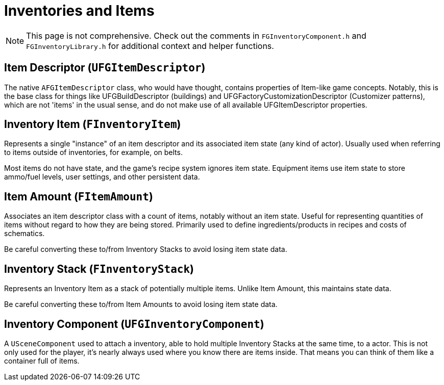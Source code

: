 = Inventories and Items

[NOTE]
====
This page is not comprehensive.
Check out the comments in `FGInventoryComponent.h` and `FGInventoryLibrary.h` for additional context and helper functions.
====

== Item Descriptor [.title-ref]#(`UFGItemDescriptor`)#

The native `AFGItemDescriptor` class, who would have thought, 
contains properties of Item-like game concepts.
Notably, this is the base class for things like UFGBuildDescriptor (buildings)
and UFGFactoryCustomizationDescriptor (Customizer patterns),
which are not 'items' in the usual sense,
and do not make use of all available UFGItemDescriptor properties.

== Inventory Item [.title-ref]#(`FInventoryItem`)#

Represents a single "instance" of an item descriptor and its associated item state (any kind of actor).
Usually used when referring to items outside of inventories, for example, on belts.

Most items do not have state, and the game's recipe system ignores item state.
Equipment items use item state to store ammo/fuel levels, user settings, and other persistent data.

== Item Amount [.title-ref]#(`FItemAmount`)#

Associates an item descriptor class with a count of items, notably without an item state.
Useful for representing quantities of items without regard to how they are being stored.
Primarily used to define ingredients/products in recipes and costs of schematics.

Be careful converting these to/from Inventory Stacks to avoid losing item state data.

== Inventory Stack [.title-ref]#(`FInventoryStack`)#

Represents an Inventory Item as a stack of potentially multiple items.
Unlike Item Amount, this maintains state data.

Be careful converting these to/from Item Amounts to avoid losing item state data.

== Inventory Component [.title-ref]#(`UFGInventoryComponent`)#

A `USceneComponent` used to attach a inventory, able to hold multiple Inventory Stacks at the same time, to a actor. This is not only used for the player, it's nearly always used where you know there are items inside.
That means you can think of them like a container full of items.
